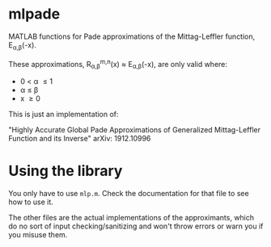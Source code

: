 * mlpade

MATLAB functions for Pade approximations of the Mittag-Leffler function, E_{\alpha,\beta}(-x).

These approximations, R_{\alpha,\beta}^{m,n}(x) \approx E_{\alpha,\beta}(-x), are only valid where:
+ 0 \lt \alpha \le 1
+ \alpha \le \beta 
+ x \ge 0

This is just an implementation of:

"Highly Accurate Global Pade Approximations of Generalized Mittag-Leffler Function and its Inverse"
arXiv: 1912.10996

* Using the library

You only have to use ~mlp.m~. Check the documentation for that file to see how to use it.

The other files are the actual implementations of the approximants, which do no sort of input checking/sanitizing and won't throw errors or warn you if you misuse them. 
